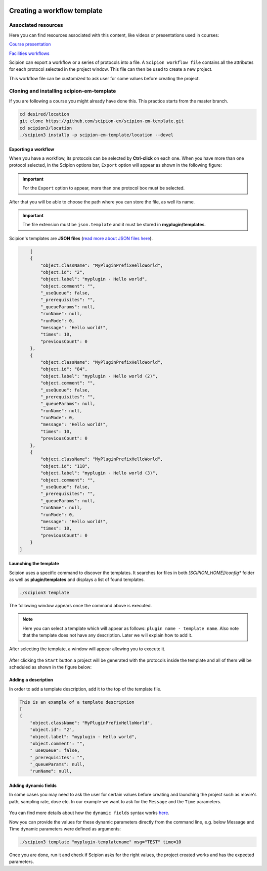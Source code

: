 .. figure:: /docs/images/scipion_logo.gif
   :width: 250
   :alt: scipion logo

.. _creating-a-workflow-template:

============================
Creating a workflow template
============================

Associated resources
====================
Here you can find resources associated with this content, like videos or presentations used in courses:

`Course presentation <https://docs.google.com/presentation/d/1KGz6_A2YLtjIBoiLKqhHTBUr2HYhqvAz91WiWWSXNQY/present?usp=sharing>`_

`Facilities workflows <https://scipion-em.github.io/docs/docs/facilities/facilities-workflows.html>`_

Scipion can export a workflow or a series of protocols into a file.
A ``Scipion workflow file`` contains all the attributes for each protocol
selected in the project window. This file can then be used to create a new
project.

This workflow file can be customized to ask user for some values before creating the
project.


Cloning and installing scipion-em-template
==========================================

If you are following a course you might already have done this. This practice starts from the master branch.

.. code-block:: bash

    cd desired/location
    git clone https://github.com/scipion-em/scipion-em-template.git
    cd scipion3/location
    ./scipion3 installp -p scipion-em-template/location --devel


Exporting a workflow
---------------------

When you have a workflow, its protocols can be selected by **Ctrl-click** on
each one. When you have more than one protocol selected, in the Scipion options
bar, ``Export`` option will appear as shown in the following figure:


.. figure:: /docs/images/general/export_workflow.png
   :width: 750
   :alt: Export workflow

.. important::

        For the ``Export`` option to appear, more than one protocol box must be selected.

After that you will be able to choose the path where you can store the file, as well its name.

.. important::

          The file extension must be ``json.template`` and it must be stored in **myplugin/templates**.

Scipion's templates are **JSON files** (`read more about JSON files here <https://www.json.org>`_).

.. code-block:: json

        [
        {
            "object.className": "MyPluginPrefixHelloWorld",
            "object.id": "2",
            "object.label": "myplugin - Hello world",
            "object.comment": "",
            "_useQueue": false,
            "_prerequisites": "",
            "_queueParams": null,
            "runName": null,
            "runMode": 0,
            "message": "Hello world!",
            "times": 10,
            "previousCount": 0
        },
        {
            "object.className": "MyPluginPrefixHelloWorld",
            "object.id": "84",
            "object.label": "myplugin - Hello world (2)",
            "object.comment": "",
            "_useQueue": false,
            "_prerequisites": "",
            "_queueParams": null,
            "runName": null,
            "runMode": 0,
            "message": "Hello world!",
            "times": 10,
            "previousCount": 0
        },
        {
            "object.className": "MyPluginPrefixHelloWorld",
            "object.id": "118",
            "object.label": "myplugin - Hello world (3)",
            "object.comment": "",
            "_useQueue": false,
            "_prerequisites": "",
            "_queueParams": null,
            "runName": null,
            "runMode": 0,
            "message": "Hello world!",
            "times": 10,
            "previousCount": 0
        }
    ]


Launching the template
----------------------

Scipion uses a specific command to discover the templates. It searches for files in both
*[SCIPION_HOME]/config** folder as well as **plugin/templates** and displays a list of found templates.

.. code-block:: bash

        ./scipion3 template

The following window appears once the command above is executed.

.. figure:: /docs/images/general/template_list.png
   :width: 750
   :alt: Template List

.. note:: Here you can select a template which will appear as follows:
          ``plugin name - template name``. Also note that the template does not
          have any description. Later we will explain how to add it.


After selecting the template, a window will appear allowing you to execute it.

.. figure:: /docs/images/general/loading_template.png
   :width: 450
   :alt: Loading template

After clicking the ``Start`` button a project will be generated with the
protocols inside the template and all of them will be scheduled as shown in the
figure below:

.. figure:: /docs/images/general/running_template.png
   :width: 750
   :alt: Running a template


Adding a description
--------------------

In order to add a template description, add it to the top of the template file.

.. code-block:: json

        This is an example of a template description
        [
        {
            "object.className": "MyPluginPrefixHelloWorld",
            "object.id": "2",
            "object.label": "myplugin - Hello world",
            "object.comment": "",
            "_useQueue": false,
            "_prerequisites": "",
            "_queueParams": null,
            "runName": null,


.. figure:: /docs/images/general/description_template.png
   :width: 750
   :alt: Description template


Adding dynamic fields
---------------------

In some cases you may need to ask the user for certain values before creating
and launching the project such as movie's path, sampling rate, dose etc.
In our example we want to ask for the ``Message`` and the ``Time`` parameters.

.. figure:: /docs/images/general/customized_template.png
   :width: 750
   :alt: Customized template

You can find more details about how the ``dynamic fields`` syntax works `here <https://scipion-em.github.io/docs/docs/facilities/facilities-workflows.html#creating-custom-dynamic-templates>`_.

Now you can provide the values for these dynamic parameters directly from the command line, e.g. below Message and Time dynamic parameters were defined as arguments:

.. code-block:: bash

    ./scipion3 template "myplugin-templatename" msg="TEST" time=10

Once you are done, run it and check if Scipion asks for the right values, the project created works and has the expected parameters.
